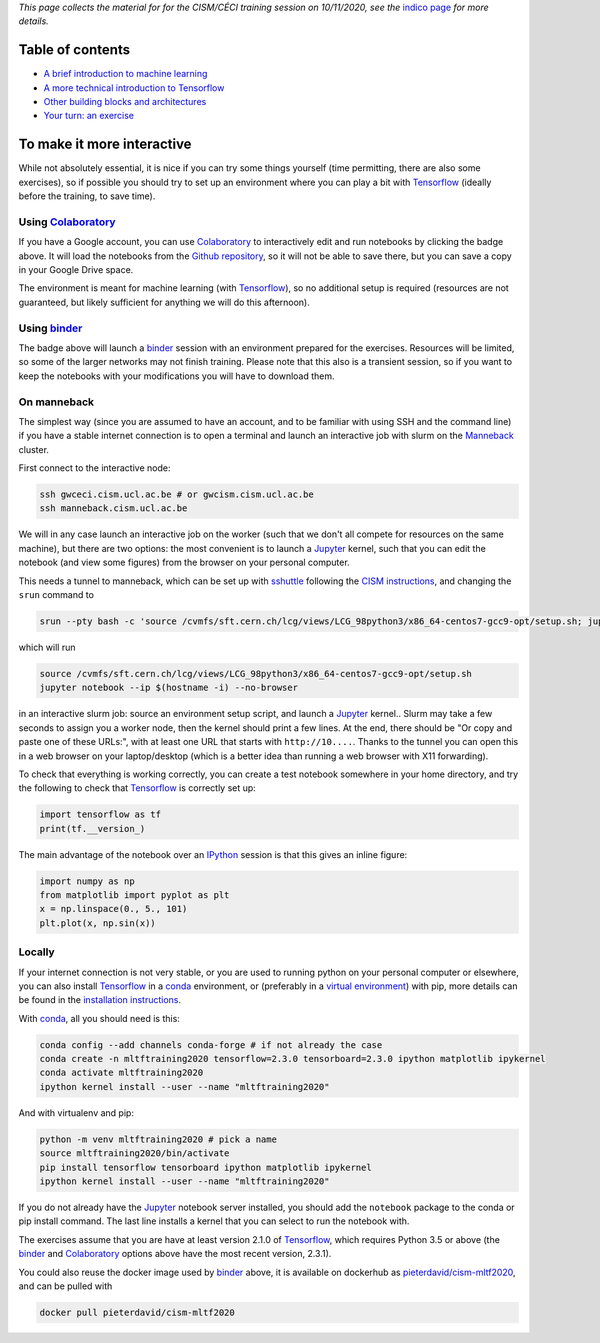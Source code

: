 .. title: Machine learning with Tensorflow: an introduction
.. slug:
.. date: 2020-11-03 19:36:53 UTC+01:00
.. tags: 
.. category: 
.. link: 
.. description: Material for the CISM/CÉCI training session on 10/11/2020, see https://indico.cism.ucl.ac.be/event/84/
.. type: text


*This page collects the material for for the CISM/CÉCI training session on 10/11/2020,
see the* `indico page`_ *for more details.*

Table of contents
-----------------

- `A brief introduction to machine learning <mlintro.html>`_
- `A more technical introduction to Tensorflow <tfprimer.html>`_
- `Other building blocks and architectures <morenningredients.html>`_
- `Your turn: an exercise <exercise1.html>`_

To make it more interactive
---------------------------

While not absolutely essential, it is nice if you can try some things yourself
(time permitting, there are also some exercises), so if possible you should 
try to set up an environment where you can play a bit with Tensorflow_ (ideally
before the training, to save time).

Using Colaboratory_
'''''''''''''''''''

.. image:: https://colab.research.google.com/assets/colab-badge.svg
   :target: https://colab.research.google.com/github/pieterdavid/cism-mltf2020

If you have a Google account, you can use Colaboratory_ to interactively edit
and run notebooks by clicking the badge above.
It will load the notebooks from the
`Github repository <https://github.com/pieterdavid/cism-mltf2020>`_,
so it will not be able to save there, but you can save a copy in your Google Drive space.

The environment is meant for machine learning (with Tensorflow_), so no
additional setup is required (resources are not guaranteed, but likely
sufficient for anything we will do this afternoon).

Using binder_
'''''''''''''

.. image:: https://mybinder.org/badge_logo.svg
   :target: https://mybinder.org/v2/gh/pieterdavid/cism-mltf2020/main

The badge above will launch a binder_ session with an environment prepared
for the exercises.
Resources will be limited, so some of the larger networks may not finish
training.
Please note that this also is a transient session, so if you want to keep
the notebooks with your modifications you will have to download them.

On manneback
''''''''''''

The simplest way (since you are assumed to have an account,
and to be familiar with using SSH and the command line) if you have a stable
internet connection is to open a terminal and launch an interactive job with slurm on the
`Manneback <https://www.cism.ucl.ac.be/doc/_contents/Computing/index.html#id1>`_ cluster.

First connect to the interactive node:

.. code-block:: sh

   ssh gwceci.cism.ucl.ac.be # or gwcism.cism.ucl.ac.be
   ssh manneback.cism.ucl.ac.be


We will in any case launch an interactive job on the worker (such that we
don't all compete for resources on the same machine), but there are two options:
the most convenient is to launch a Jupyter_ kernel, such that you can edit the
notebook (and view some figures) from the browser on your personal computer.

This needs a tunnel to manneback, which can be set up with sshuttle_ following
the `CISM instructions <https://www.cism.ucl.ac.be/doc/_contents/Other/index.html#jupyter>`_,
and changing the ``srun`` command to

.. code-block:: sh

   srun --pty bash -c 'source /cvmfs/sft.cern.ch/lcg/views/LCG_98python3/x86_64-centos7-gcc9-opt/setup.sh; jupyter notebook --ip $(hostname -i) --no-browser'

which will run

.. code-block:: sh

   source /cvmfs/sft.cern.ch/lcg/views/LCG_98python3/x86_64-centos7-gcc9-opt/setup.sh
   jupyter notebook --ip $(hostname -i) --no-browser

in an interactive slurm job: source an environment setup script, and launch
a Jupyter_ kernel..
Slurm may take a few seconds to assign you a worker node, then the kernel
should print a few lines.
At the end, there should be "Or copy and paste one of these URLs:",
with at least one URL that starts with ``http://10....``.
Thanks to the tunnel you can open this in a web browser on your laptop/desktop
(which is a better idea than running a web browser with X11 forwarding).

To check that everything is working correctly, you can create a test notebook
somewhere in your home directory, and try the following to check that
Tensorflow_ is correctly set up:

.. code-block:: python

   import tensorflow as tf
   print(tf.__version_)

The main advantage of the notebook over an IPython_ session is that this gives
an inline figure:

.. code-block:: python
   
   import numpy as np
   from matplotlib import pyplot as plt
   x = np.linspace(0., 5., 101)
   plt.plot(x, np.sin(x))


Locally
'''''''

If your internet connection is not very stable, or you are used to running
python on your personal computer or elsewhere, you can also install Tensorflow_
in a conda_ environment, or (preferably in a `virtual environment`_) with pip,
more details can be found in the `installation instructions`_.

With conda_, all you should need is this:

.. code-block:: sh

   conda config --add channels conda-forge # if not already the case
   conda create -n mltftraining2020 tensorflow=2.3.0 tensorboard=2.3.0 ipython matplotlib ipykernel
   conda activate mltftraining2020
   ipython kernel install --user --name "mltftraining2020"

And with virtualenv and pip:

.. code-block:: sh

   python -m venv mltftraining2020 # pick a name
   source mltftraining2020/bin/activate
   pip install tensorflow tensorboard ipython matplotlib ipykernel
   ipython kernel install --user --name "mltftraining2020"

If you do not already have the Jupyter_ notebook server installed, you should
add the ``notebook`` package to the conda or pip install command.
The last line installs a kernel that you can select to run the notebook with.

The exercises assume that you are have at least version 2.1.0 of Tensorflow_,
which requires Python 3.5 or above (the binder_ and Colaboratory_ options above
have the most recent version, 2.3.1).

You could also reuse the docker image used by binder_ above, it is available
on dockerhub as
`pieterdavid/cism-mltf2020 <https://hub.docker.com/r/pieterdavid/cism-mltf2020>`_,
and can be pulled with

.. code-block:: sh

   docker pull pieterdavid/cism-mltf2020


.. _indico page: https://indico.cism.ucl.ac.be/event/84/

.. _Tensorflow: https://www.tensorflow.org

.. _Jupyter: http://jupyter.org

.. _IPython: http://ipython.org

.. _sshuttle: https://sshuttle.readthedocs.io/en/stable/

.. _binder: https://mybinder.org

.. _Colaboratory: https://colab.research.google.com/

.. _docker: https://www.docker.com

.. _conda: https://docs.conda.io/en/latest/

.. _virtual environment: https://docs.conda.io/en/latest/

.. _installation instructions: https://www.tensorflow.org/install

.. |---| unicode:: U+2014
   :trim:

